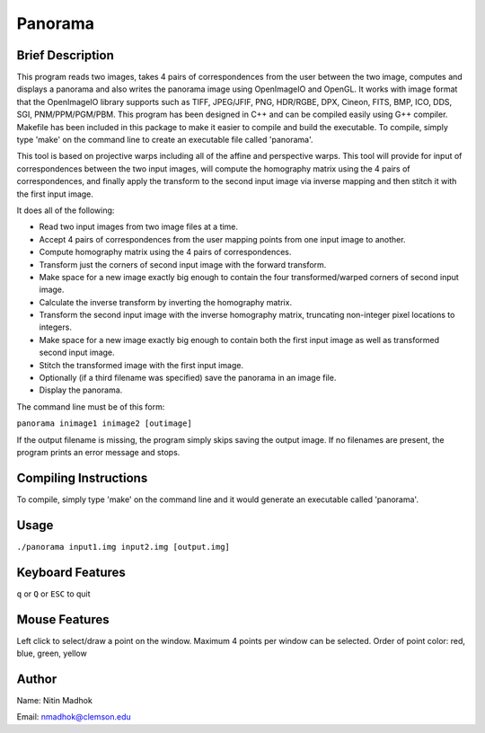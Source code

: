 ========
Panorama
========

Brief Description
=================

This program reads two images, takes 4 pairs of correspondences from the user between the two image, computes and
displays a panorama and also writes the panorama image using OpenImageIO and OpenGL. It works with image format that
the OpenImageIO library supports such as TIFF, JPEG/JFIF, PNG, HDR/RGBE, DPX, Cineon, FITS, BMP, ICO, DDS, SGI,
PNM/PPM/PGM/PBM. This program has been designed in C++ and can be compiled easily using G++ compiler. Makefile has been
included in this package to make it easier to compile and build the executable. To compile, simply type 'make' on the
command line to create an executable file called 'panorama'.

This tool is based on projective warps including all of the affine and perspective warps. This tool will provide for input of correspondences between the two input images, will compute the homography matrix using the 4 pairs of correspondences, and finally apply the transform to the second input image via inverse mapping and then stitch it with the first input image.

It does all of the following:

* Read two input images from two image files at a time.
* Accept 4 pairs of correspondences from the user mapping points from one input image to another.
* Compute homography matrix using the 4 pairs of correspondences.
* Transform just the corners of second input image with the forward transform.
* Make space for a new image exactly big enough to contain the four transformed/warped corners of second input image.
* Calculate the inverse transform by inverting the homography matrix.
* Transform the second input image with the inverse homography matrix, truncating non-integer pixel locations to integers.
* Make space for a new image exactly big enough to contain both the first input image as well as transformed second input image.
* Stitch the transformed image with the first input image.
* Optionally (if a third filename was specified) save the panorama in an image file.
* Display the panorama.


The command line must be of this form:

``panorama inimage1 inimage2 [outimage]``

If the output filename is missing, the program simply skips saving the output image. If no filenames are present, the program prints an error message and stops.

Compiling Instructions
======================

To compile, simply type 'make' on the command line and it would generate an executable called 'panorama'.

Usage
=====

``./panorama input1.img input2.img [output.img]``

Keyboard Features
=================

``q`` or ``Q`` or ``ESC`` to quit

Mouse Features
==============

Left click to select/draw a point on the window. Maximum 4 points per window can be selected. 
Order of point color: red, blue, green, yellow

Author
======

Name: Nitin Madhok

Email: nmadhok@clemson.edu
